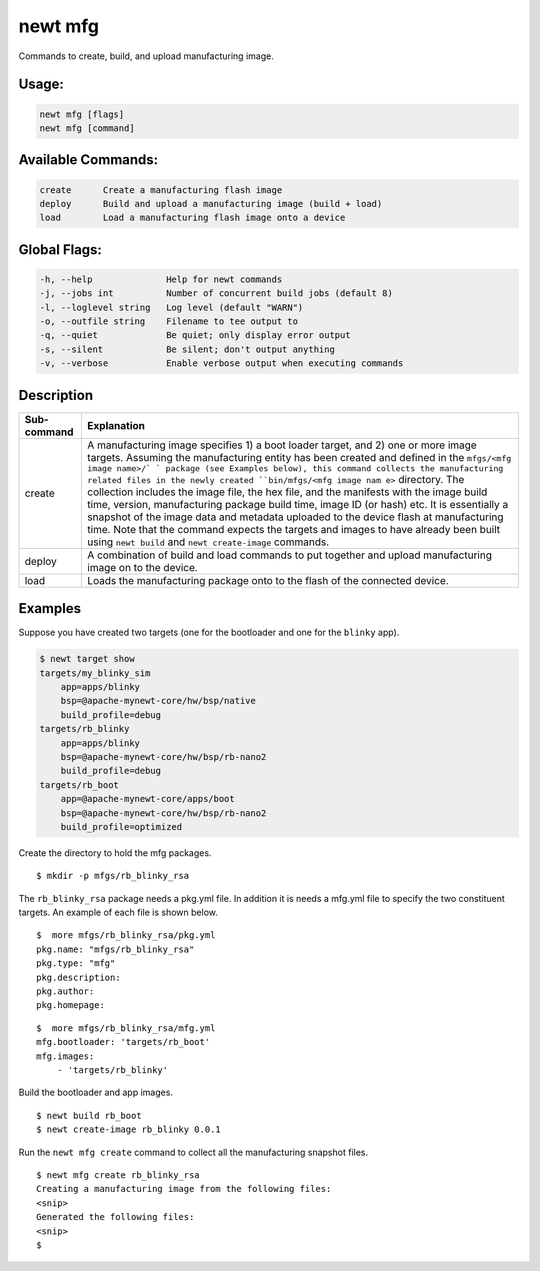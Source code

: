newt mfg 
---------

Commands to create, build, and upload manufacturing image.

Usage:
^^^^^^

.. code-block:: console

        newt mfg [flags]
        newt mfg [command]

Available Commands:
^^^^^^^^^^^^^^^^^^^

.. code-block:: console

        create      Create a manufacturing flash image
        deploy      Build and upload a manufacturing image (build + load)
        load        Load a manufacturing flash image onto a device

Global Flags:
^^^^^^^^^^^^^

.. code-block:: console

        -h, --help              Help for newt commands
        -j, --jobs int          Number of concurrent build jobs (default 8)
        -l, --loglevel string   Log level (default "WARN")
        -o, --outfile string    Filename to tee output to
        -q, --quiet             Be quiet; only display error output
        -s, --silent            Be silent; don't output anything
        -v, --verbose           Enable verbose output when executing commands

Description
^^^^^^^^^^^

+----------------+---------------------------+
| Sub-command    | Explanation               |
+================+===========================+
| create         | A manufacturing image     |
|                | specifies 1) a boot       |
|                | loader target, and 2) one |
|                | or more image targets.    |
|                | Assuming the              |
|                | manufacturing entity has  |
|                | been created and defined  |
|                | in the                    |
|                | ``mfgs/<mfg image name>/` |
|                | `                         |
|                | package (see Examples     |
|                | below), this command      |
|                | collects the              |
|                | manufacturing related     |
|                | files in the newly        |
|                | created                   |
|                | ``bin/mfgs/<mfg image nam |
|                | e>``                      |
|                | directory. The collection |
|                | includes the image file,  |
|                | the hex file, and the     |
|                | manifests with the image  |
|                | build time, version,      |
|                | manufacturing package     |
|                | build time, image ID (or  |
|                | hash) etc. It is          |
|                | essentially a snapshot of |
|                | the image data and        |
|                | metadata uploaded to the  |
|                | device flash at           |
|                | manufacturing time. Note  |
|                | that the command expects  |
|                | the targets and images to |
|                | have already been built   |
|                | using ``newt build`` and  |
|                | ``newt create-image``     |
|                | commands.                 |
+----------------+---------------------------+
| deploy         | A combination of build    |
|                | and load commands to put  |
|                | together and upload       |
|                | manufacturing image on to |
|                | the device.               |
+----------------+---------------------------+
| load           | Loads the manufacturing   |
|                | package onto to the flash |
|                | of the connected device.  |
+----------------+---------------------------+

Examples
^^^^^^^^

Suppose you have created two targets (one for the bootloader and one for
the ``blinky`` app).

.. code-block:: console

    $ newt target show
    targets/my_blinky_sim
        app=apps/blinky
        bsp=@apache-mynewt-core/hw/bsp/native
        build_profile=debug
    targets/rb_blinky
        app=apps/blinky
        bsp=@apache-mynewt-core/hw/bsp/rb-nano2
        build_profile=debug
    targets/rb_boot
        app=@apache-mynewt-core/apps/boot
        bsp=@apache-mynewt-core/hw/bsp/rb-nano2
        build_profile=optimized

Create the directory to hold the mfg packages.

::

    $ mkdir -p mfgs/rb_blinky_rsa

The ``rb_blinky_rsa`` package needs a pkg.yml file. In addition it is
needs a mfg.yml file to specify the two constituent targets. An example
of each file is shown below.

::

    $  more mfgs/rb_blinky_rsa/pkg.yml 
    pkg.name: "mfgs/rb_blinky_rsa"
    pkg.type: "mfg"
    pkg.description: 
    pkg.author: 
    pkg.homepage: 

::

    $  more mfgs/rb_blinky_rsa/mfg.yml 
    mfg.bootloader: 'targets/rb_boot'
    mfg.images:
        - 'targets/rb_blinky'

Build the bootloader and app images.

::

    $ newt build rb_boot
    $ newt create-image rb_blinky 0.0.1

Run the ``newt mfg create`` command to collect all the manufacturing
snapshot files.

::

    $ newt mfg create rb_blinky_rsa
    Creating a manufacturing image from the following files:
    <snip>
    Generated the following files:
    <snip>
    $
